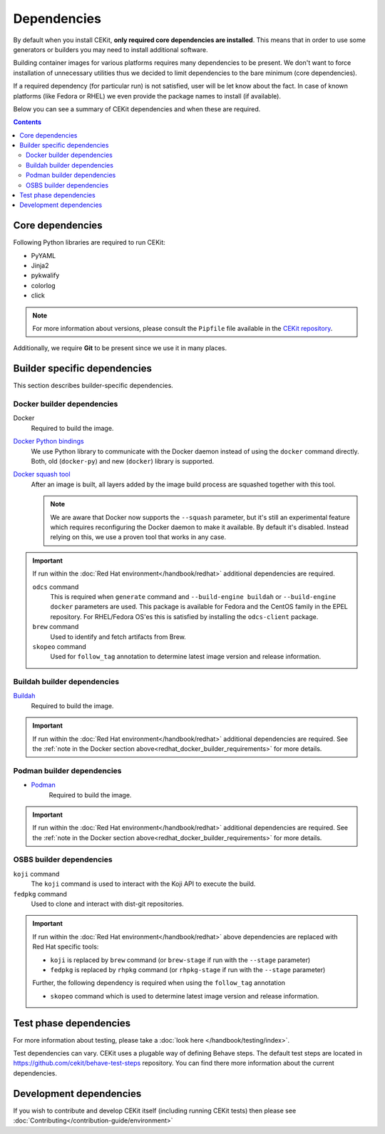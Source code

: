 Dependencies
============

By default when you install CEKit, **only required core dependencies are installed**.
This means that in order to use some generators or builders you may need to install
additional software.

Building container images for various platforms requires many dependencies to be present.
We don't want to force installation of unnecessary utilities thus we decided to limit
dependencies to the bare minimum (core dependencies).

If a required dependency (for particular run) is not satisfied, user will be let know
about the fact. In case of known platforms (like Fedora or RHEL) we even provide the
package names to install (if available).

Below you can see a summary of CEKit dependencies and when these are required.

.. contents::
    :backlinks: none

Core dependencies
----------------------------------

Following Python libraries are required to run CEKit:

* PyYAML
* Jinja2
* pykwalify
* colorlog
* click

.. note::
    For more information about versions, please consult the ``Pipfile`` file available in the `CEKit repository <https://github.com/cekit/cekit/>`__.

Additionally, we require **Git** to be present since we use it in many places.

Builder specific dependencies
----------------------------------

This section describes builder-specific dependencies.

Docker builder dependencies
^^^^^^^^^^^^^^^^^^^^^^^^^^^^^

Docker
    Required to build the image.
`Docker Python bindings <https://github.com/docker/docker-py>`__
    We use Python library to communicate with the Docker daemon instead of using the ``docker`` command directly.
    Both, old (``docker-py``) and new (``docker``) library is supported.
`Docker squash tool <https://github.com/goldmann/docker-squash>`__
    After an image is built, all layers added by the image build process are squashed together with this tool.

    .. note::
        We are aware that Docker now supports the ``--squash`` parameter, but it's still an experimental
        feature which requires reconfiguring the Docker daemon to make it available. By default it's
        disabled. Instead relying on this, we use a proven tool that works in any case.


.. _redhat_docker_builder_requirements:

.. important::
    If run within the :doc:`Red Hat environment</handbook/redhat>` additional dependencies are required.

    ``odcs`` command
        This is required when ``generate`` command and ``--build-engine buildah`` or ``--build-engine docker``
        parameters are used. This package is available for Fedora and the CentOS family in the EPEL repository.
        For RHEL/Fedora OS'es this is satisfied by installing the ``odcs-client`` package.
    ``brew`` command
        Used to identify and fetch artifacts from Brew.
    ``skopeo`` command
        Used for ``follow_tag`` annotation to determine latest image version and release information.

Buildah builder dependencies
^^^^^^^^^^^^^^^^^^^^^^^^^^^^^

`Buildah <https://buildah.io/>`__
    Required to build the image.

.. important::
    If run within the :doc:`Red Hat environment</handbook/redhat>` additional dependencies are required. See the
    :ref:`note in the Docker section above<redhat_docker_builder_requirements>` for more details.

Podman builder dependencies
^^^^^^^^^^^^^^^^^^^^^^^^^^^^^

* `Podman <https://podman.io/>`__
    Required to build the image.

.. important::
    If run within the :doc:`Red Hat environment</handbook/redhat>` additional dependencies are required. See the
    :ref:`note in the Docker section above<redhat_docker_builder_requirements>` for more details.

OSBS builder dependencies
^^^^^^^^^^^^^^^^^^^^^^^^^^^^^

``koji`` command
    The ``koji`` command is used to interact with the Koji API to execute the build.
``fedpkg`` command
    Used to clone and interact with dist-git repositories.

.. important::
    If run within the :doc:`Red Hat environment</handbook/redhat>` above dependencies are replaced with
    Red Hat specific tools:

    * ``koji`` is replaced by ``brew`` command (or ``brew-stage`` if run with the ``--stage`` parameter)
    * ``fedpkg`` is replaced by ``rhpkg`` command (or ``rhpkg-stage`` if run with the ``--stage`` parameter)

    Further, the following dependency is required when using the ``follow_tag`` annotation

    * ``skopeo`` command which is used to determine latest image version and release information.

Test phase dependencies
----------------------------------

For more information about testing, please take a :doc:`look here </handbook/testing/index>`.

Test dependencies can vary. CEKit uses a plugable way of defining Behave steps. The default
test steps are located in https://github.com/cekit/behave-test-steps repository. You can find there
more information about the current dependencies.


Development dependencies
-----------------------------
If you wish to contribute and develop CEKit itself (including running CEKit tests) then please see :doc:`Contributing</contribution-guide/environment>`
